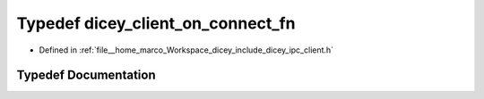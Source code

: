 .. _exhale_typedef_client_8h_1a79f653d2663176498b14b43b0eb28121:

Typedef dicey_client_on_connect_fn
==================================

- Defined in :ref:`file__home_marco_Workspace_dicey_include_dicey_ipc_client.h`


Typedef Documentation
---------------------


.. doxygentypedef:: dicey_client_on_connect_fn
   :project: dicey